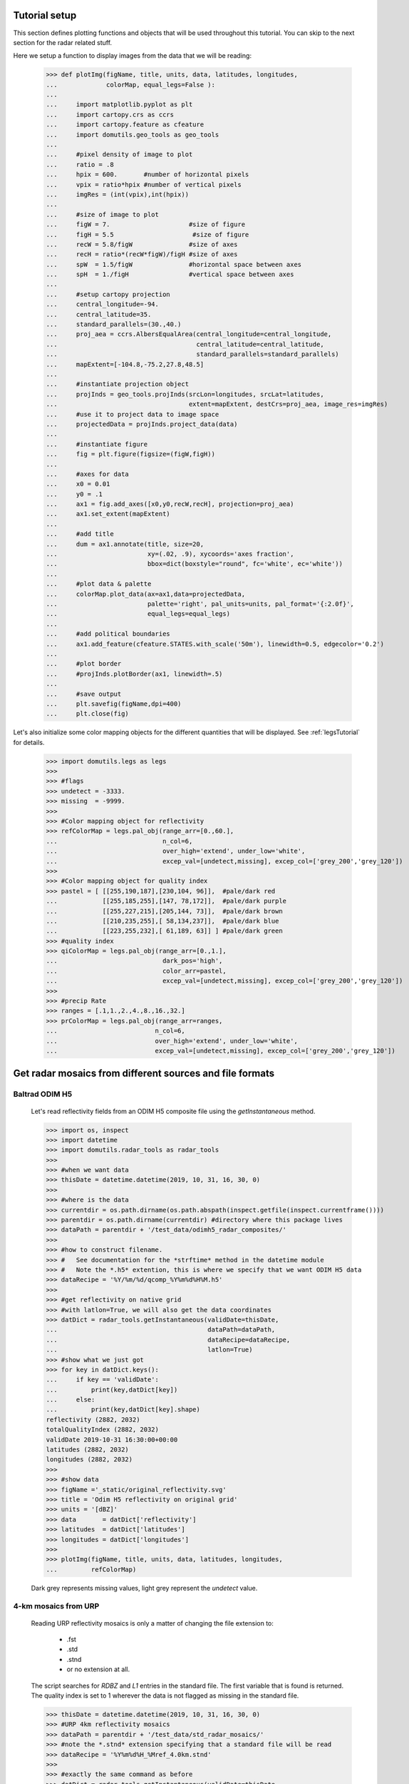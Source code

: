 
Tutorial setup 
----------------------------------------------

This section defines plotting functions and objects that will be used throughout this 
tutorial. 
You can skip to the next section for the radar related stuff. 

Here we setup a function to display images from the 
data that we will be reading:

    >>> def plotImg(figName, title, units, data, latitudes, longitudes,
    ...             colorMap, equal_legs=False ):
    ...
    ...     import matplotlib.pyplot as plt
    ...     import cartopy.crs as ccrs
    ...     import cartopy.feature as cfeature
    ...     import domutils.geo_tools as geo_tools
    ... 
    ...     #pixel density of image to plot
    ...     ratio = .8
    ...     hpix = 600.       #number of horizontal pixels
    ...     vpix = ratio*hpix #number of vertical pixels
    ...     imgRes = (int(vpix),int(hpix))
    ... 
    ...     #size of image to plot
    ...     figW = 7.                     #size of figure
    ...     figH = 5.5                     #size of figure
    ...     recW = 5.8/figW               #size of axes
    ...     recH = ratio*(recW*figW)/figH #size of axes
    ...     spW  = 1.5/figW               #horizontal space between axes
    ...     spH  = 1./figH                #vertical space between axes
    ... 
    ...     #setup cartopy projection
    ...     central_longitude=-94.
    ...     central_latitude=35.
    ...     standard_parallels=(30.,40.)
    ...     proj_aea = ccrs.AlbersEqualArea(central_longitude=central_longitude,
    ...                                     central_latitude=central_latitude,
    ...                                     standard_parallels=standard_parallels)
    ...     mapExtent=[-104.8,-75.2,27.8,48.5]  
    ...
    ...     #instantiate projection object 
    ...     projInds = geo_tools.projInds(srcLon=longitudes, srcLat=latitudes,
    ...                                   extent=mapExtent, destCrs=proj_aea, image_res=imgRes)
    ...     #use it to project data to image space
    ...     projectedData = projInds.project_data(data)
    ... 
    ...     #instantiate figure
    ...     fig = plt.figure(figsize=(figW,figH))
    ... 
    ...     #axes for data
    ...     x0 = 0.01
    ...     y0 = .1
    ...     ax1 = fig.add_axes([x0,y0,recW,recH], projection=proj_aea)
    ...     ax1.set_extent(mapExtent)
    ... 
    ...     #add title 
    ...     dum = ax1.annotate(title, size=20,
    ...                        xy=(.02, .9), xycoords='axes fraction',
    ...                        bbox=dict(boxstyle="round", fc='white', ec='white'))
    ... 
    ...     #plot data & palette
    ...     colorMap.plot_data(ax=ax1,data=projectedData, 
    ...                        palette='right', pal_units=units, pal_format='{:2.0f}', 
    ...                        equal_legs=equal_legs)   
    ... 
    ...     #add political boundaries
    ...     ax1.add_feature(cfeature.STATES.with_scale('50m'), linewidth=0.5, edgecolor='0.2')
    ... 
    ...     #plot border 
    ...     #projInds.plotBorder(ax1, linewidth=.5)
    ... 
    ...     #save output
    ...     plt.savefig(figName,dpi=400)
    ...     plt.close(fig)

Let's also initialize some color mapping objects for the different 
quantities that will be displayed.
See :ref:`legsTutorial` for details.

    >>> import domutils.legs as legs
    >>>
    >>> #flags
    >>> undetect = -3333.
    >>> missing  = -9999.
    >>>
    >>> #Color mapping object for reflectivity
    >>> refColorMap = legs.pal_obj(range_arr=[0.,60.],
    ...                            n_col=6,
    ...                            over_high='extend', under_low='white',
    ...                            excep_val=[undetect,missing], excep_col=['grey_200','grey_120'])
    >>>
    >>> #Color mapping object for quality index
    >>> pastel = [ [[255,190,187],[230,104, 96]],  #pale/dark red
    ...            [[255,185,255],[147, 78,172]],  #pale/dark purple
    ...            [[255,227,215],[205,144, 73]],  #pale/dark brown
    ...            [[210,235,255],[ 58,134,237]],  #pale/dark blue
    ...            [[223,255,232],[ 61,189, 63]] ] #pale/dark green
    >>> #quality index
    >>> qiColorMap = legs.pal_obj(range_arr=[0.,1.],
    ...                            dark_pos='high',
    ...                            color_arr=pastel,
    ...                            excep_val=[undetect,missing], excep_col=['grey_200','grey_120'])
    >>>
    >>> #precip Rate
    >>> ranges = [.1,1.,2.,4.,8.,16.,32.]
    >>> prColorMap = legs.pal_obj(range_arr=ranges,
    ...                          n_col=6,
    ...                          over_high='extend', under_low='white',
    ...                          excep_val=[undetect,missing], excep_col=['grey_200','grey_120'])



Get radar mosaics from different sources and file formats
-----------------------------------------------------------------


Baltrad ODIM H5 
^^^^^^^^^^^^^^^^^^^^^^^^^^^^^^^^^^^^^^^^^^^^^^^^^^^^^^^^^^^^^^

    Let's read reflectivity fields from an ODIM H5 composite file using the
    *getInstantaneous* method.

    >>> import os, inspect
    >>> import datetime
    >>> import domutils.radar_tools as radar_tools
    >>>
    >>> #when we want data
    >>> thisDate = datetime.datetime(2019, 10, 31, 16, 30, 0)
    >>>
    >>> #where is the data
    >>> currentdir = os.path.dirname(os.path.abspath(inspect.getfile(inspect.currentframe())))
    >>> parentdir = os.path.dirname(currentdir) #directory where this package lives
    >>> dataPath = parentdir + '/test_data/odimh5_radar_composites/'
    >>>
    >>> #how to construct filename. 
    >>> #   See documentation for the *strftime* method in the datetime module
    >>> #   Note the *.h5* extention, this is where we specify that we want ODIM H5 data
    >>> dataRecipe = '%Y/%m/%d/qcomp_%Y%m%d%H%M.h5'
    >>>  
    >>> #get reflectivity on native grid
    >>> #with latlon=True, we will also get the data coordinates
    >>> datDict = radar_tools.getInstantaneous(validDate=thisDate, 
    ...                                        dataPath=dataPath,
    ...                                        dataRecipe=dataRecipe,
    ...                                        latlon=True)
    >>> #show what we just got
    >>> for key in datDict.keys():
    ...     if key == 'validDate':
    ...         print(key,datDict[key])
    ...     else:
    ...         print(key,datDict[key].shape)
    reflectivity (2882, 2032)
    totalQualityIndex (2882, 2032)
    validDate 2019-10-31 16:30:00+00:00
    latitudes (2882, 2032)
    longitudes (2882, 2032)
    >>> 
    >>> #show data
    >>> figName ='_static/original_reflectivity.svg' 
    >>> title = 'Odim H5 reflectivity on original grid'
    >>> units = '[dBZ]'
    >>> data       = datDict['reflectivity']
    >>> latitudes  = datDict['latitudes']
    >>> longitudes = datDict['longitudes']
    >>>
    >>> plotImg(figName, title, units, data, latitudes, longitudes,
    ...         refColorMap)

    Dark grey represents missing values, light grey represent the *undetect* value. 

    .. image:: _static/original_reflectivity.svg
        :align: center


4-km mosaics from URP
^^^^^^^^^^^^^^^^^^^^^^^^^^^^^^^^^^^^^^^^^^^^^^^

    Reading URP reflectivity mosaics is only a matter of 
    changing the file extension to:

        - .fst
        - .std
        - .stnd
        - or no extension at all.

    The script searches for *RDBZ* and *L1* entries in the standard file. 
    The first variable that is found is returned. 
    The quality index is set to 1 wherever the data is not flagged as missing in the standard file. 
    
    >>> thisDate = datetime.datetime(2019, 10, 31, 16, 30, 0)
    >>> #URP 4km reflectivity mosaics
    >>> dataPath = parentdir + '/test_data/std_radar_mosaics/'
    >>> #note the *.stnd* extension specifying that a standard file will be read
    >>> dataRecipe = '%Y%m%d%H_%Mref_4.0km.stnd'
    >>> 
    >>> #exactly the same command as before
    >>> datDict = radar_tools.getInstantaneous(validDate=thisDate, 
    ...                                        dataPath=dataPath,
    ...                                        dataRecipe=dataRecipe,
    ...                                        latlon=True)
    >>> for key in datDict.keys():
    ...     if key == 'validDate':
    ...         print(key,datDict[key])
    ...     else:
    ...         print(key,datDict[key].shape)
    reflectivity (1650, 1500)
    totalQualityIndex (1650, 1500)
    validDate 2019-10-31 16:30:00+00:00
    latitudes (1650, 1500)
    longitudes (1650, 1500)
    >>> 
    >>> #show data
    >>> figName ='_static/URP4km_reflectivity.svg' 
    >>> title = 'URP 4km reflectivity on original grid'
    >>> units = '[dBZ]'
    >>> data       = datDict['reflectivity']
    >>> latitudes  = datDict['latitudes']
    >>> longitudes = datDict['longitudes']
    >>> 
    >>> plotImg(figName, title, units, data, latitudes, longitudes,
    ...         refColorMap)

    .. image:: _static/URP4km_reflectivity.svg
        :align: center


Get the nearest radar data to a given date and time
-----------------------------------------------------------------

    Getting the nearest radar data to an arbitrary validity time is convenient for comparison
    with model outputs at higher temporal resolutions. 

    By default, *getInstantaneous* returns None if the file does not exist
    at the specified time.
    
    >>> #set time at 16h35 where no mosaic file exists
    >>> thisDate = datetime.datetime(2019, 10, 31, 16, 35, 0)
    >>> dataPath = parentdir + '/test_data/odimh5_radar_composites/'
    >>> dataRecipe = '%Y/%m/%d/qcomp_%Y%m%d%H%M.h5'
    >>> datDict = radar_tools.getInstantaneous(validDate=thisDate, 
    ...                                        dataPath=dataPath,
    ...                                        dataRecipe=dataRecipe)
    >>> print(datDict)
    None

    Set the *nearestTime* keyword to the temporal resolution of the data
    to rewind time to the closest available mosaic.

    >>> datDict = radar_tools.getInstantaneous(validDate=thisDate, 
    ...                                        dataPath=dataPath,
    ...                                        dataRecipe=dataRecipe,
    ...                                        nearestTime=10)
    >>> #note how the validDate is different from the one that was requested 
    >>> #in the function call
    >>> print(datDict['validDate'])
    2019-10-31 16:30:00+00:00


Get precipitation rates (in mm/h) from reflectivity (in dBZ)
---------------------------------------------------------------------

    By default, exponential drop size distributions are assumed 
    with 

        Z = aR^b

    in linear 
    units.
    The default is to use WDSSR's relation with  a=300 and b=1.4.

    >>> thisDate = datetime.datetime(2019, 10, 31, 16, 30, 0)
    >>> dataPath = parentdir + '/test_data/odimh5_radar_composites/'
    >>> dataRecipe = '%Y/%m/%d/qcomp_%Y%m%d%H%M.h5'
    >>>  
    >>> #require precipitation rate in the output
    >>> datDict = radar_tools.getInstantaneous(desiredQuantity='precipRate',
    ...                                        validDate=thisDate, 
    ...                                        dataPath=dataPath,
    ...                                        dataRecipe=dataRecipe,
    ...                                        latlon=True)
    >>> 
    >>> #show data  
    >>> figName ='_static/odimh5_reflectivity_300_1p4.svg' 
    >>> title = 'precip rate with a=300, b=1.4 '
    >>> units = '[mm/h]'
    >>> data       = datDict['precipRate']
    >>> latitudes  = datDict['latitudes']
    >>> longitudes = datDict['longitudes']
    >>>
    >>> plotImg(figName, title, units, data, latitudes, longitudes,
    ...         prColorMap, equal_legs=True)

    .. image:: _static/odimh5_reflectivity_300_1p4.svg
        :align: center

    Different Z-R relationships can be used by specifying the a and b coefficients
    explicitely (for example, for the Marshall-Palmer DSD, a=200 and b=1.6):

    >>> #custom coefficients a and b
    >>> datDict = radar_tools.getInstantaneous(desiredQuantity='precipRate',
    ...                                        coefA=200, coefB=1.6,
    ...                                        validDate=thisDate, 
    ...                                        dataPath=dataPath,
    ...                                        dataRecipe=dataRecipe,
    ...                                        latlon=True)
    >>> 
    >>> #show data
    >>> figName ='_static/odimh5_reflectivity_200_1p6.svg' 
    >>> title = 'precip rate with a=200, b=1.6 '
    >>> units = '[mm/h]'
    >>> data       = datDict['precipRate']
    >>> latitudes  = datDict['latitudes']
    >>> longitudes = datDict['longitudes']
    >>> 
    >>> plotImg(figName, title, units, data, latitudes, longitudes,
    ...         prColorMap, equal_legs=True)

    .. image:: _static/odimh5_reflectivity_200_1p6.svg
        :align: center


Apply  a median filter to reduce speckle (noise) 
-----------------------------------------------------------------

    Baltrad composites are quite noisy. For some applications, it may be desirable to apply 
    a median filter to reduce speckle. 
    This is done using the *medianFilt* keyword. 
    The filtering is applied both to the reflectivity or rain rate data and to its accompanying quality index. 

    >>> thisDate = datetime.datetime(2019, 10, 31, 16, 30, 0)
    >>> dataPath = parentdir + '/test_data/odimh5_radar_composites/'
    >>> dataRecipe = '%Y/%m/%d/qcomp_%Y%m%d%H%M.h5'
    >>>  
    >>> #Apply median filter by setting *medianFilt=3* meaning that a 3x3 boxcar 
    >>> #will be used for the filtering
    >>> datDict = radar_tools.getInstantaneous(validDate=thisDate, 
    ...                                        dataPath=dataPath,
    ...                                        dataRecipe=dataRecipe,
    ...                                        latlon=True,
    ...                                        medianFilt=3)
    >>> 
    >>> #show data
    >>> figName ='_static/speckle_filtered_reflectivity.svg' 
    >>> title = 'Skpeckle filtered Odim H5 reflectivity'
    >>> units = '[dBZ]'
    >>> data       = datDict['reflectivity']
    >>> latitudes  = datDict['latitudes']
    >>> longitudes = datDict['longitudes']
    >>> 
    >>> plotImg(figName, title, units, data, latitudes, longitudes,
    ...         refColorMap)

    .. image:: _static/speckle_filtered_reflectivity.svg
        :align: center


Interpolation to a different grid
-----------------------------------------------------------------

    Interpolation to a different output grid can be done using the *destLat* and 
    *destLon* keywords.
    
    Three interpolation methods are 
    supported:

        * Nearest neighbor (default)
        * Average all input data points falling within the output grid tile.
          This option tends to be slow.
        * Average all input within a certain radius of the center of the output grid tile. 
          This allows to perform smoothing at the same time as interpolation.

    >>> import pickle
    >>> #let our destination grid be at 10 km resolution in the middle of the US
    >>> #this is a grid where I often perform integration with the GEM atmospheric model
    >>> #recover previously prepared data
    >>> with open(parentdir + '/test_data/pal_demo_data.pickle', 'rb') as f:
    ...     dataDict = pickle.load(f)
    >>> gemLons = dataDict['longitudes']    #2D longitudes [deg]
    >>> gemLats = dataDict['latitudes']     #2D latitudes  [deg]


Nearest neighbor 
^^^^^^^^^^^^^^^^^^^^^^^^^^^^^^^^^^^^^
    >>> thisDate = datetime.datetime(2019, 10, 31, 16, 30, 0)
    >>> #get data on destination grid using nearest neighbor
    >>> dataPath = parentdir + '/test_data/odimh5_radar_composites/'
    >>> dataRecipe = '%Y/%m/%d/qcomp_%Y%m%d%H%M.h5'
    >>> datDict = radar_tools.getInstantaneous(validDate=thisDate, 
    ...                                        dataPath=dataPath,
    ...                                        dataRecipe=dataRecipe,
    ...                                        latlon=True,
    ...                                        destLon=gemLons, 
    ...                                        destLat=gemLats)
    >>> 
    >>> #show data
    >>> figName ='_static/nearest_interpolation_reflectivity.svg' 
    >>> title = 'Nearest Neighbor to 10 km grid'
    >>> units = '[dBZ]'
    >>> data       = datDict['reflectivity']
    >>> latitudes  = datDict['latitudes']
    >>> longitudes = datDict['longitudes']
    >>> plotImg(figName, title, units, data, latitudes, longitudes,
    ...         refColorMap)

    .. image:: _static/nearest_interpolation_reflectivity.svg
        :align: center


Average all inputs falling within a destination grid tile
^^^^^^^^^^^^^^^^^^^^^^^^^^^^^^^^^^^^^^^^^^^^^^^^^^^^^^^^^^^^^

    >>> #get data on destination grid using averaging
    >>> thisDate = datetime.datetime(2019, 10, 31, 16, 30, 0)
    >>> dataPath = parentdir + '/test_data/odimh5_radar_composites/'
    >>> dataRecipe = '%Y/%m/%d/qcomp_%Y%m%d%H%M.h5'
    >>> datDict = radar_tools.getInstantaneous(validDate=thisDate, 
    ...                                        dataPath=dataPath,
    ...                                        dataRecipe=dataRecipe,
    ...                                        latlon=True,
    ...                                        destLon=gemLons, 
    ...                                        destLat=gemLats,
    ...                                        average=True)
    >>> 
    >>> #show data
    >>> figName ='_static/average_interpolation_reflectivity.svg' 
    >>> title = 'Average to 10 km grid'
    >>> units = '[dBZ]'
    >>> data       = datDict['reflectivity']
    >>> latitudes  = datDict['latitudes']
    >>> longitudes = datDict['longitudes']
    >>> plotImg(figName, title, units, data, latitudes, longitudes,
    ...         refColorMap)

    .. image:: _static/average_interpolation_reflectivity.svg
        :align: center


Average all inputs within a radius
^^^^^^^^^^^^^^^^^^^^^^^^^^^^^^^^^^^^^^^^^^^^^^^^^^^^^

    This method allows to smooth the data at the same time
    as it is interpolated. 


    >>> #get data on destination grid averaging all points
    >>> #within a circle of a given radius
    >>> #also apply the median filter on input data
    >>> thisDate = datetime.datetime(2019, 10, 31, 16, 30, 0)
    >>> dataPath = parentdir + '/test_data/odimh5_radar_composites/'
    >>> dataRecipe = '%Y/%m/%d/qcomp_%Y%m%d%H%M.h5'
    >>> datDict = radar_tools.getInstantaneous(validDate=thisDate, 
    ...                                        dataPath=dataPath,
    ...                                        dataRecipe=dataRecipe,
    ...                                        latlon=True,
    ...                                        destLon=gemLons, 
    ...                                        destLat=gemLats,
    ...                                        medianFilt=3,
    ...                                        smoothRadius=12.)
    >>> 
    >>> #show data
    >>> figName ='_static/smooth_radius_interpolation_reflectivity.svg' 
    >>> title = 'Average input within a radius of 12 km'
    >>> units = '[dBZ]'
    >>> data       = datDict['reflectivity']
    >>> latitudes  = datDict['latitudes']
    >>> longitudes = datDict['longitudes']
    >>> plotImg(figName, title, units, data, latitudes, longitudes,
    ...         refColorMap)

    .. image:: _static/smooth_radius_interpolation_reflectivity.svg
        :align: center
           
    

On-the-fly computation of precipitation accumulations 
-----------------------------------------------------------------
    Use the *getAccumulation* method to get accumulations of precipitation.
    Three quantities can be outputted:

        - *accumulation*  The default option; returns the amount of water (in mm);
        - *avgPrecipRate* For average precipitation rate (in mm/h) during the accumulation period;     
        - *reflectivity*  For the reflectivity (in dBZ) associated with the average precipitation rate
          during the accumulation period;

    For this example, let's get the accumulated amount of water in mm during a period of one 
    hour.


    >>> #1h accumulations of precipitation
    >>> endDate = datetime.datetime(2019, 10, 31, 16, 30, 0)
    >>> duration = 60.  #duration of accumulation in minutes
    >>> dataPath = parentdir + '/test_data/odimh5_radar_composites/'
    >>> dataRecipe = '%Y/%m/%d/qcomp_%Y%m%d%H%M.h5'
    >>> datDict = radar_tools.getAccumulation(endDate=thisDate, 
    ...                                       duration=duration,
    ...                                       dataPath=dataPath,
    ...                                       dataRecipe=dataRecipe,
    ...                                       latlon=True)
    >>> 
    >>> #show data
    >>> figName ='_static/one_hour_accum_orig_grid.svg' 
    >>> title = '1h accumulation original grid'
    >>> units = '[mm]'
    >>> data       = datDict['accumulation']
    >>> latitudes  = datDict['latitudes']
    >>> longitudes = datDict['longitudes']
    >>> plotImg(figName, title, units, data, latitudes, longitudes,
    ...         prColorMap, equal_legs=True)

    .. image:: _static/one_hour_accum_orig_grid.svg
        :align: center


    The *getAccumulation* method is very similar to *getInstantaneous*. 
    All the features presented above also work with this method. 

    For this last  example, we apply a median filter on the original data, we get the total amount of 
    water during a period of one hour and interpolate the result to a different grid using the 
    *smoothRadius* keyword.
    We also set *verbose=1* to get a description of what is going on under the hood. 

    >>> datDict = radar_tools.getAccumulation(endDate=thisDate, 
    ...                                       duration=duration,
    ...                                       dataPath=dataPath,
    ...                                       dataRecipe=dataRecipe,
    ...                                       destLon=gemLons, 
    ...                                       destLat=gemLats,
    ...                                       medianFilt=3,
    ...                                       smoothRadius=12.,
    ...                                       latlon=True,
    ...                                       verbose=1)
    getAccumulation starting
    getInstantaneous, getting data for:  2019-10-31 16:30:00
    readH5Composite: reading: b'DBZH' from: /fs/homeu1/eccc/mrd/ords/rpndat/dja001/python/packages/domutils_package/test_data/odimh5_radar_composites/2019/10/31/qcomp_201910311630.h5
    getInstantaneous, applying median filter
    getInstantaneous, getting data for:  2019-10-31 16:20:00
    readH5Composite: reading: b'DBZH' from: /fs/homeu1/eccc/mrd/ords/rpndat/dja001/python/packages/domutils_package/test_data/odimh5_radar_composites/2019/10/31/qcomp_201910311620.h5
    getInstantaneous, applying median filter
    getInstantaneous, getting data for:  2019-10-31 16:10:00
    readH5Composite: reading: b'DBZH' from: /fs/homeu1/eccc/mrd/ords/rpndat/dja001/python/packages/domutils_package/test_data/odimh5_radar_composites/2019/10/31/qcomp_201910311610.h5
    getInstantaneous, applying median filter
    getInstantaneous, getting data for:  2019-10-31 16:00:00
    readH5Composite: reading: b'DBZH' from: /fs/homeu1/eccc/mrd/ords/rpndat/dja001/python/packages/domutils_package/test_data/odimh5_radar_composites/2019/10/31/qcomp_201910311600.h5
    getInstantaneous, applying median filter
    getInstantaneous, getting data for:  2019-10-31 15:50:00
    readH5Composite: reading: b'DBZH' from: /fs/homeu1/eccc/mrd/ords/rpndat/dja001/python/packages/domutils_package/test_data/odimh5_radar_composites/2019/10/31/qcomp_201910311550.h5
    getInstantaneous, applying median filter
    getInstantaneous, getting data for:  2019-10-31 15:40:00
    readH5Composite: reading: b'DBZH' from: /fs/homeu1/eccc/mrd/ords/rpndat/dja001/python/packages/domutils_package/test_data/odimh5_radar_composites/2019/10/31/qcomp_201910311540.h5
    getInstantaneous, applying median filter
    getAccumulation, computing average precip rate in accumulation period
    getAccumulation, interpolating to destination grid
    getAccumulation computing accumulation from avg precip rate
    getAccumulation done
    >>> 
    >>> #show data
    >>> figName ='_static/one_hour_accum_interpolated.svg' 
    >>> title = '1h accum, filtered and interpolated'
    >>> units = '[mm]'
    >>> data       = datDict['accumulation']
    >>> latitudes  = datDict['latitudes']
    >>> longitudes = datDict['longitudes']
    >>> plotImg(figName, title, units, data, latitudes, longitudes,
    ...         prColorMap, equal_legs=True)

    .. image:: _static/one_hour_accum_interpolated.svg
        :align: center




